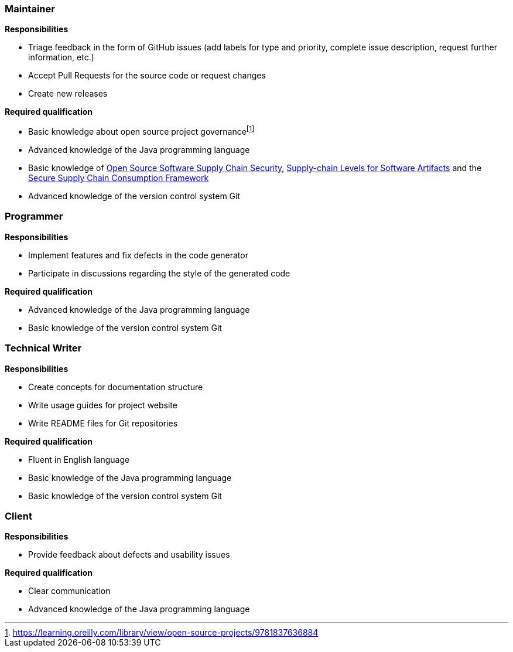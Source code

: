 === Maintainer

**Responsibilities**

* Triage feedback in the form of GitHub issues (add labels for type and priority, complete issue description, request further information, etc.)
* Accept Pull Requests for the source code or request changes
* Create new releases

**Required qualification**

* Basic knowledge about open source project governancefootnote:[https://learning.oreilly.com/library/view/open-source-projects/9781837636884]
* Advanced knowledge of the Java programming language
* Basic knowledge of https://project.linuxfoundation.org/hubfs/Reports/oss_supply_chain_security.pdf?hsLang=en[Open Source Software Supply Chain Security], https://slsa.dev[Supply-chain Levels for Software Artifacts] and the https://github.com/ossf/s2c2f/tree/main[Secure Supply Chain Consumption Framework]
* Advanced knowledge of the version control system Git

=== Programmer

**Responsibilities**

* Implement features and fix defects in the code generator
* Participate in discussions regarding the style of the generated code

**Required qualification**

* Advanced knowledge of the Java programming language
* Basic knowledge of the version control system Git

=== Technical Writer

**Responsibilities**

* Create concepts for documentation structure
* Write usage guides for project website
* Write README files for Git repositories

**Required qualification**

* Fluent in English language
* Basic knowledge of the Java programming language
* Basic knowledge of the version control system Git

=== Client

**Responsibilities**

* Provide feedback about defects and usability issues

**Required qualification**

* Clear communication
* Advanced knowledge of the Java programming language
